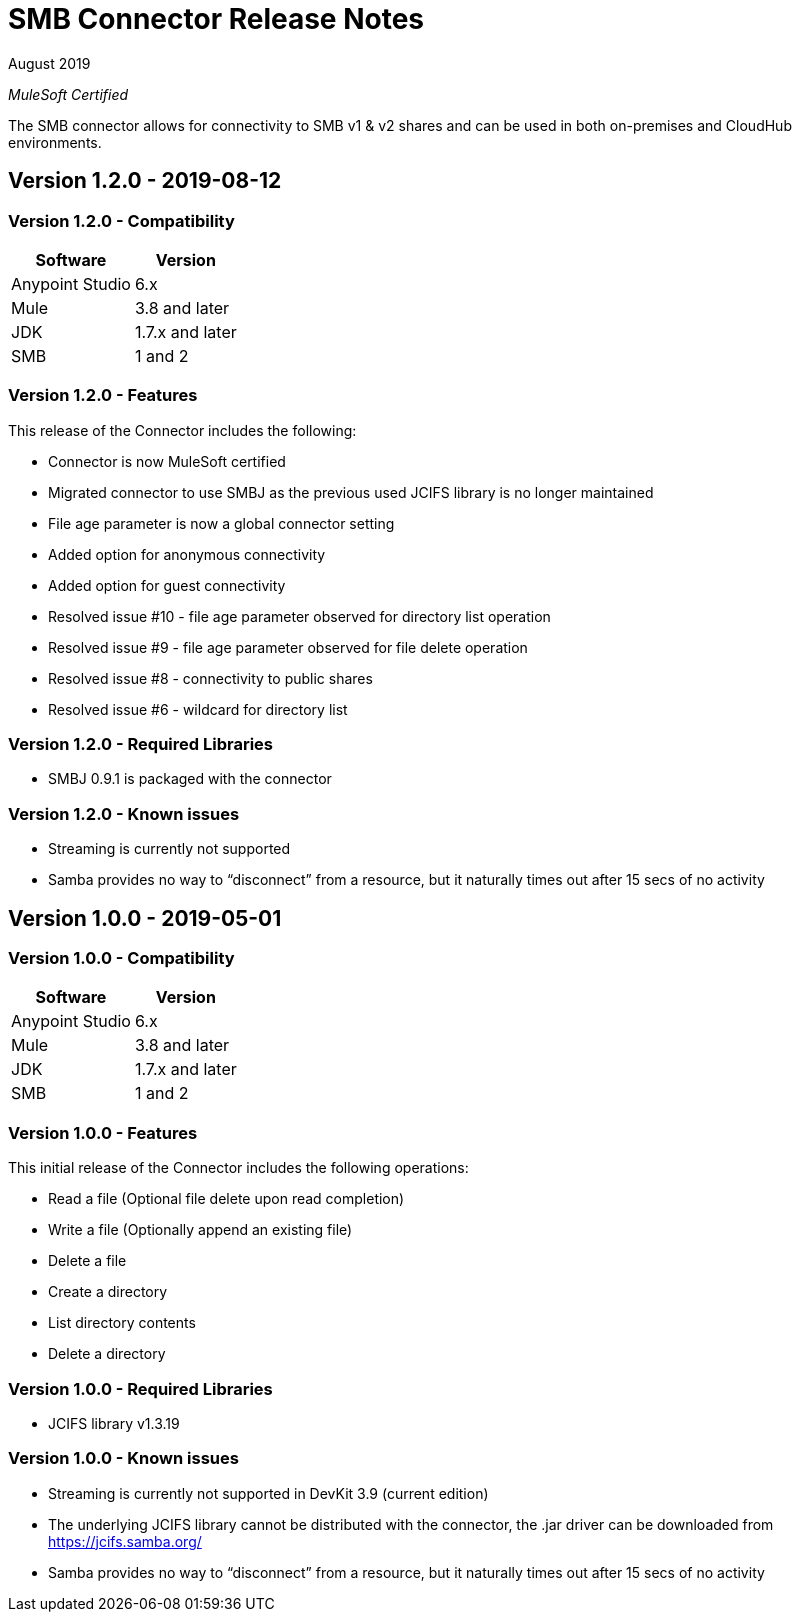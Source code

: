 = SMB Connector Release Notes 

August 2019

_MuleSoft Certified_

The SMB connector allows for connectivity to SMB v1 & v2 shares and can be used in both on-premises and CloudHub environments.

== Version 1.2.0 - 2019-08-12

=== Version 1.2.0 - Compatibility
[%header%autowidth.spread]
|===
|Software |Version
|Anypoint Studio |6.x
|Mule |3.8 and later
|JDK |1.7.x and later
|SMB|1 and 2
|===

=== Version 1.2.0 - Features
This release of the Connector includes the following:

* Connector is now MuleSoft certified
* Migrated connector to use SMBJ as the previous used JCIFS library is no longer maintained
* File age parameter is now a global connector setting
* Added option for anonymous connectivity
* Added option for guest connectivity
* Resolved issue #10 - file age parameter observed for directory list operation
* Resolved issue #9 - file age parameter observed for file delete operation 
* Resolved issue #8 - connectivity to public shares
* Resolved issue #6 - wildcard for directory list 

=== Version 1.2.0 - Required Libraries

* SMBJ 0.9.1 is packaged with the connector

=== Version 1.2.0 - Known issues

* Streaming is currently not supported
* Samba provides no way to “disconnect” from a resource, but it naturally times out after 15 secs of no activity

== Version 1.0.0 - 2019-05-01

=== Version 1.0.0 - Compatibility
[%header%autowidth.spread]
|===
|Software |Version
|Anypoint Studio |6.x
|Mule |3.8 and later
|JDK |1.7.x and later
|SMB|1 and 2
|===

=== Version 1.0.0 - Features
This initial release of the Connector includes the following operations:

* Read a file (Optional file delete upon read completion)
* Write a file (Optionally append an existing file)
* Delete a file
* Create a directory
* List directory contents
* Delete a directory

=== Version 1.0.0 - Required Libraries

* JCIFS library v1.3.19

=== Version 1.0.0 - Known issues

* Streaming is currently not supported in DevKit 3.9 (current edition)
* The underlying JCIFS library cannot be distributed with the connector, the .jar driver can be downloaded from https://jcifs.samba.org/
* Samba provides no way to “disconnect” from a resource, but it naturally times out after 15 secs of no activity